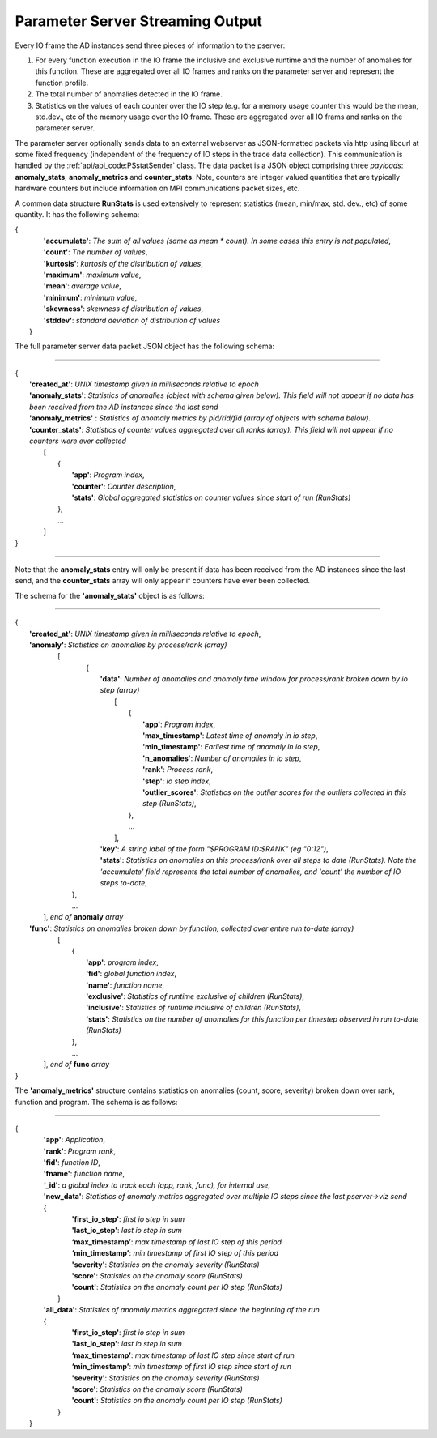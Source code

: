 *********************************
Parameter Server Streaming Output
*********************************

Every IO frame the AD instances send three pieces of information to the pserver:

#. For every function execution in the IO frame the inclusive and exclusive runtime and the number of anomalies for this function. These are aggregated over all IO frames and ranks on the parameter server and represent the function profile.

#. The total number of anomalies detected in the IO frame.

#. Statistics on the values of each counter over the IO step (e.g. for a memory usage counter this would be the mean, std.dev., etc of the memory usage over the IO frame. These are aggregated over all IO frams and ranks on the parameter server.

The parameter server optionally sends data to an external webserver as JSON-formatted packets via http using libcurl at some fixed frequency (independent of the frequency of IO steps in the trace data collection). This communication is handled by the :ref:`api/api_code:PSstatSender` class. The data packet is a JSON object comprising three *payloads*: **anomaly_stats**, **anomaly_metrics** and **counter_stats**. Note, counters are integer valued quantities that are typically hardware counters but include information on MPI communications packet sizes, etc.

A common data structure **RunStats** is used extensively to represent statistics (mean, min/max, std. dev., etc) of some quantity. It has the following schema:

|      {
|        **'accumulate'**: *The sum of all values (same as mean \* count). In some cases this entry is not populated*,
|        **'count'**: *The number of values*,
|        **'kurtosis'**: *kurtosis of the distribution of values*,
|        **'maximum'**: *maximum value*,
|        **'mean'**: *average value*,
|        **'minimum'**: *minimum value*,
|        **'skewness'**: *skewness of distribution of values*,
|        **'stddev'**: *standard deviation of distribution of values*
|       }

The full parameter server data packet JSON object has the following schema:

---------------------

| {
|    **'created_at'**: *UNIX timestamp given in milliseconds relative to epoch*
|    **'anomaly_stats'**: *Statistics of anomalies  (object with schema given below). This field will not appear if no data has been received from the AD instances since the last send*
|    **'anomaly_metrics'** : *Statistics of anomaly metrics by pid/rid/fid (array of objects with schema below).* 
|    **'counter_stats'**: *Statistics of counter values aggregated over all ranks (array). This field will not appear if no counters were ever collected*
|        [
|	    {
|	      **'app'**: *Program index*,
|	      **'counter'**: *Counter description*,
|	      **'stats'**:   *Global aggregated statistics on counter values since start of run (RunStats)*
| 	    },
|           ...
|	 ]
| }

---------------------

Note that the **anomaly_stats** entry will only be present if data has been received from the AD instances since the last send, and the **counter_stats** array will only appear if counters have ever been collected.

The schema for the **'anomaly_stats'** object is as follows:

---------------------

| {
|  **'created_at'**: *UNIX timestamp given in milliseconds relative to epoch*,
|  **'anomaly'**:   *Statistics on anomalies by process/rank (array)*
|       [
|         {
|           **'data'**: *Number of anomalies and anomaly time window for process/rank broken down by io step (array)*
|                [
|                   {
|                      **'app'**: *Program index*,
|                      **'max_timestamp'**: *Latest time of anomaly in io step*,
|                      **'min_timestamp'**: *Earliest time of anomaly in io step*,
|                      **'n_anomalies'**: *Number of anomalies in io step*,
|     		       **'rank'**: *Process rank*,
|                      **'step'**: *io step index*,
|                      **'outlier_scores'**: *Statistics on the outlier scores for the outliers collected in this step (RunStats)*,
|		    },
|                   ...
|                ],
|           **'key'**: *A string label of the form "$PROGRAM ID:$RANK" (eg "0:12")*,
|           **'stats'**:   *Statistics on anomalies on this process/rank over all steps to date (RunStats). Note the 'accumulate' field represents the total number of anomalies, and 'count' the number of IO steps to-date*,
|        },
|        ...
|      ], *end of* **anomaly** *array*
|  **'func'**:    *Statistics on anomalies broken down by function, collected over entire run to-date (array)*
|      [
|        {
|          **'app'**: *program index*,
|          **'fid'**: *global function index*,
|          **'name'**: *function name*,
|          **'exclusive'**:  *Statistics of runtime exclusive of children (RunStats)*,
|          **'inclusive'**: *Statistics of runtime inclusive of children (RunStats)*,
|          **'stats'**: *Statistics on the number of anomalies for this function per timestep observed in run to-date (RunStats)*
|        },
|	 ...
|     ], *end of* **func** *array*
| }

The **'anomaly_metrics'** structure contains statistics on anomalies (count, score, severity) broken down over rank, function and program. The schema is as follows:

---------------------

|      {
|         **'app'**: *Application*,
|         **'rank'**: *Program rank*,
|         **'fid'**: *function ID*,
|         **'fname'**: *function name*,
|         **‘_id'**: *a global index to track each (app, rank, func), for internal use*,
|         **'new_data'**: *Statistics of anomaly metrics aggregated over multiple IO steps since the last pserver->viz send*
|         {
|            **'first_io_step'**: *first io step in sum*
|            **'last_io_step'**: *last io step in sum*
|            **‘max_timestamp’**: *max timestamp of last IO step of this period*
|            **‘min_timestamp’**: *min timestamp of first IO step of this period*
|            **'severity'**: *Statistics on the anomaly severity (RunStats)*
|            **'score'**: *Statistics on the anomaly score (RunStats)*
|            **'count'**: *Statistics on the anomaly count per IO step (RunStats)*
|           }
|         **'all_data'**: *Statistics of anomaly metrics aggregated since the beginning of the run*
|         {
|            **'first_io_step'**: *first io step in sum*
|            **'last_io_step'**: *last io step in sum*
|            **‘max_timestamp’**: *max timestamp of last IO step since start of run*
|            **‘min_timestamp’**: *min timestamp of first IO step since start of run*
|            **'severity'**: *Statistics on the anomaly severity (RunStats)*
|            **'score'**: *Statistics on the anomaly score (RunStats)*
|            **'count'**: *Statistics on the anomaly count per IO step (RunStats)*
|           }
|       }
